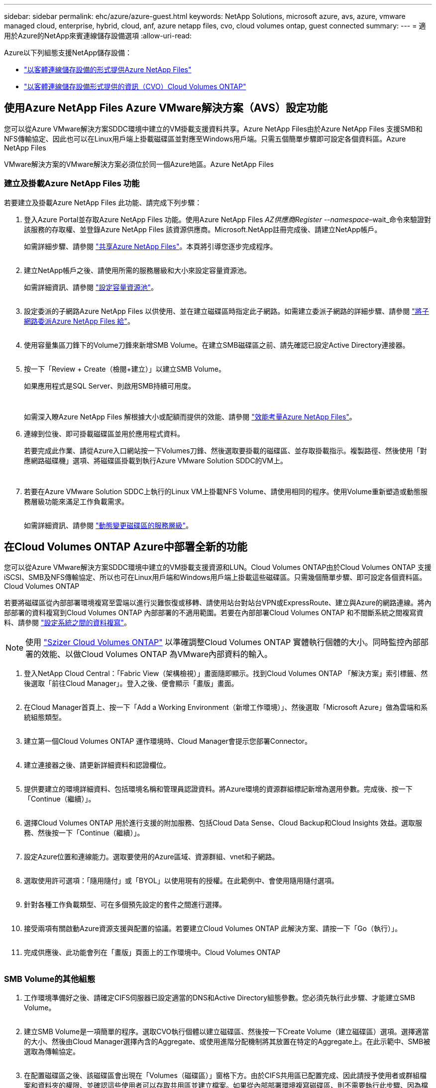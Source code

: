 ---
sidebar: sidebar 
permalink: ehc/azure/azure-guest.html 
keywords: NetApp Solutions, microsoft azure, avs, azure, vmware managed cloud, enterprise, hybrid, cloud, anf, azure netapp files, cvo, cloud volumes ontap, guest connected 
summary:  
---
= 適用於Azure的NetApp來賓連線儲存設備選項
:allow-uri-read: 


[role="lead"]
Azure以下列組態支援NetApp儲存設備：

* link:#anf["以客體連線儲存設備的形式提供Azure NetApp Files"]
* link:#cvo["以客體連線儲存設備形式提供的資訊（CVO）Cloud Volumes ONTAP"]




== 使用Azure NetApp Files Azure VMware解決方案（AVS）設定功能

您可以從Azure VMware解決方案SDDC環境中建立的VM掛載支援資料共享。Azure NetApp Files由於Azure NetApp Files 支援SMB和NFS傳輸協定、因此也可以在Linux用戶端上掛載磁碟區並對應至Windows用戶端。只需五個簡單步驟即可設定各個資料區。Azure NetApp Files

VMware解決方案的VMware解決方案必須位於同一個Azure地區。Azure NetApp Files



=== 建立及掛載Azure NetApp Files 功能

若要建立及掛載Azure NetApp Files 此功能、請完成下列步驟：

. 登入Azure Portal並存取Azure NetApp Files 功能。使用Azure NetApp Files _AZ供應商Register --namespace_–wait_命令來驗證對該服務的存取權、並登錄Azure NetApp Files 該資源供應商。Microsoft.NetApp註冊完成後、請建立NetApp帳戶。
+
如需詳細步驟、請參閱 link:https://docs.microsoft.com/en-us/azure/azure-netapp-files/azure-netapp-files-create-netapp-account["共享Azure NetApp Files"]。本頁將引導您逐步完成程序。

+
image:azure-anf-guest-1.png[""]

. 建立NetApp帳戶之後、請使用所需的服務層級和大小來設定容量資源池。
+
如需詳細資訊、請參閱 link:https://docs.microsoft.com/en-us/azure/azure-netapp-files/azure-netapp-files-set-up-capacity-pool["設定容量資源池"]。

+
image:azure-anf-guest-2.png[""]

. 設定委派的子網路Azure NetApp Files 以供使用、並在建立磁碟區時指定此子網路。如需建立委派子網路的詳細步驟、請參閱 link:https://docs.microsoft.com/en-us/azure/azure-netapp-files/azure-netapp-files-delegate-subnet["將子網路委派Azure NetApp Files 給"]。
+
image:azure-anf-guest-3.png[""]

. 使用容量集區刀鋒下的Volume刀鋒來新增SMB Volume。在建立SMB磁碟區之前、請先確認已設定Active Directory連接器。
+
image:azure-anf-guest-4.png[""]

. 按一下「Review + Create（檢閱+建立）」以建立SMB Volume。
+
如果應用程式是SQL Server、則啟用SMB持續可用度。

+
image:azure-anf-guest-5.png[""]

+
image:azure-anf-guest-6.png[""]

+
如需深入瞭Azure NetApp Files 解根據大小或配額而提供的效能、請參閱 link:https://docs.microsoft.com/en-us/azure/azure-netapp-files/azure-netapp-files-performance-considerations["效能考量Azure NetApp Files"]。

. 連線到位後、即可掛載磁碟區並用於應用程式資料。
+
若要完成此作業、請從Azure入口網站按一下Volumes刀鋒、然後選取要掛載的磁碟區、並存取掛載指示。複製路徑、然後使用「對應網路磁碟機」選項、將磁碟區掛載到執行Azure VMware Solution SDDC的VM上。

+
image:azure-anf-guest-7.png[""]

+
image:azure-anf-guest-8.png[""]

. 若要在Azure VMware Solution SDDC上執行的Linux VM上掛載NFS Volume、請使用相同的程序。使用Volume重新塑造或動態服務層級功能來滿足工作負載需求。
+
image:azure-anf-guest-9.png[""]

+
如需詳細資訊、請參閱 link:https://docs.microsoft.com/en-us/azure/azure-netapp-files/dynamic-change-volume-service-level["動態變更磁碟區的服務層級"]。





== 在Cloud Volumes ONTAP Azure中部署全新的功能

您可以從Azure VMware解決方案SDDC環境中建立的VM掛載支援資源和LUN。Cloud Volumes ONTAP由於Cloud Volumes ONTAP 支援iSCSI、SMB及NFS傳輸協定、所以也可在Linux用戶端和Windows用戶端上掛載這些磁碟區。只需幾個簡單步驟、即可設定各個資料區。Cloud Volumes ONTAP

若要將磁碟區從內部部署環境複寫至雲端以進行災難恢復或移轉、請使用站台對站台VPN或ExpressRoute、建立與Azure的網路連線。將內部部署的資料複寫到Cloud Volumes ONTAP 內部部署的不適用範圍。若要在內部部署Cloud Volumes ONTAP 和不間斷系統之間複寫資料、請參閱 link:https://docs.netapp.com/us-en/occm/task_replicating_data.html#setting-up-data-replication-between-systems["設定系統之間的資料複寫"]。


NOTE: 使用 link:https://cloud.netapp.com/cvo-sizer["Szizer Cloud Volumes ONTAP"] 以準確調整Cloud Volumes ONTAP 實體執行個體的大小。同時監控內部部署的效能、以做Cloud Volumes ONTAP 為VMware內部資料的輸入。

. 登入NetApp Cloud Central：「Fabric View（架構檢視）」畫面隨即顯示。找到Cloud Volumes ONTAP 「解決方案」索引標籤、然後選取「前往Cloud Manager」。登入之後、便會顯示「畫版」畫面。
+
image:azure-cvo-guest-1.png[""]

. 在Cloud Manager首頁上、按一下「Add a Working Environment（新增工作環境）」、然後選取「Microsoft Azure」做為雲端和系統組態類型。
+
image:azure-cvo-guest-2.png[""]

. 建立第一個Cloud Volumes ONTAP 運作環境時、Cloud Manager會提示您部署Connector。
+
image:azure-cvo-guest-3.png[""]

. 建立連接器之後、請更新詳細資料和認證欄位。
+
image:azure-cvo-guest-4.png[""]

. 提供要建立的環境詳細資料、包括環境名稱和管理員認證資料。將Azure環境的資源群組標記新增為選用參數。完成後、按一下「Continue（繼續）」。
+
image:azure-cvo-guest-5.png[""]

. 選擇Cloud Volumes ONTAP 用於進行支援的附加服務、包括Cloud Data Sense、Cloud Backup和Cloud Insights 效益。選取服務、然後按一下「Continue（繼續）」。
+
image:azure-cvo-guest-6.png[""]

. 設定Azure位置和連線能力。選取要使用的Azure區域、資源群組、vnet和子網路。
+
image:azure-cvo-guest-7.png[""]

. 選取使用許可選項：「隨用隨付」或「BYOL」以使用現有的授權。在此範例中、會使用隨用隨付選項。
+
image:azure-cvo-guest-8.png[""]

. 針對各種工作負載類型、可在多個預先設定的套件之間進行選擇。
+
image:azure-cvo-guest-9.png[""]

. 接受兩項有關啟動Azure資源支援與配置的協議。若要建立Cloud Volumes ONTAP 此解決方案、請按一下「Go（執行）」。
+
image:azure-cvo-guest-10.png[""]

. 完成供應後、此功能會列在「畫版」頁面上的工作環境中。Cloud Volumes ONTAP
+
image:azure-cvo-guest-11.png[""]





=== SMB Volume的其他組態

. 工作環境準備好之後、請確定CIFS伺服器已設定適當的DNS和Active Directory組態參數。您必須先執行此步驟、才能建立SMB Volume。
+
image:azure-cvo-guest-20.png[""]

. 建立SMB Volume是一項簡單的程序。選取CVO執行個體以建立磁碟區、然後按一下Create Volume（建立磁碟區）選項。選擇適當的大小、然後由Cloud Manager選擇內含的Aggregate、或使用進階分配機制將其放置在特定的Aggregate上。在此示範中、SMB被選取為傳輸協定。
+
image:azure-cvo-guest-21.png[""]

. 在配置磁碟區之後、該磁碟區會出現在「Volumes（磁碟區）」窗格下方。由於CIFS共用區已配置完成、因此請授予使用者或群組檔案和資料夾的權限、並確認這些使用者可以存取共用區並建立檔案。如果從內部部署環境複寫磁碟區、則不需要執行此步驟、因為檔案和資料夾權限都會保留為SnapMirror複寫的一部分。
+
image:azure-cvo-guest-22.png[""]

. 建立磁碟區之後、請使用mount命令、從Azure VMware Solution SDDC主機上執行的VM連線至共用區。
. 複製下列路徑、然後使用「對應網路磁碟機」選項將磁碟區掛載到執行Azure VMware Solution SDDC的VM上。
+
image:azure-cvo-guest-23.png[""]

+
image:azure-cvo-guest-24.png[""]





=== 將LUN連接至主機

若要將LUN連線至主機、請完成下列步驟：

. 在「畫版」頁面上、按兩下Cloud Volumes ONTAP 「功能不全」環境以建立及管理Volume。
. 按一下「Add Volume（新增Volume）」>「New Volume（新Volume）」、然後選取「iSCSI（iSCSI）」、按一下「繼續」。
+
image:azure-cvo-guest-30.png[""]

. 配置磁碟區之後、選取磁碟區、然後按一下「Target IQN」。若要複製iSCSI合格名稱（IQN）、請按一下複製。設定從主機到 LUN 的 iSCSI 連線。
+
若要針對駐留在Azure VMware Solution SDDC上的主機達成相同目標：

+
.. 將RDP移至Azure VMware Solution SDDC上裝載的VM。
.. 開啟「iSCSI啟動器內容」對話方塊：「伺服器管理員」>「儀表板」>「工具」>「iSCSI啟動器」。
.. 在「Discovery（探索）」索引標籤中、按一下「Discover Portal（探索入口網站）」或「Add Portal（新增入口網站）」、然後輸入iSCSI目標連接埠的IP位
.. 從「目標」索引標籤中選取探索到的目標、然後按一下「登入」或「連線」。
.. 選取「啟用多重路徑」、然後選取「電腦啟動時自動還原此連線」或「將此連線新增至最愛目標清單」。按一下進階。
+
*附註：* Windows主機必須與叢集中的每個節點建立iSCSI連線。原生DSM會選取最佳路徑。

+
image:azure-cvo-guest-31.png[""]





儲存虛擬機器（SVM）上的LUN會在Windows主機上顯示為磁碟。主機不會自動探索任何新增的磁碟。完成下列步驟、觸發手動重新掃描以探索磁碟：

. 開啟Windows電腦管理公用程式：「開始」>「系統管理工具」>「電腦管理」。
. 展開導覽樹狀結構中的「Storage（儲存）」節點。
. 按一下「磁碟管理」。
. 按一下「行動」>「重新掃描磁碟」。


image:azure-cvo-guest-32.png[""]

當Windows主機首次存取新LUN時、它沒有分割區或檔案系統。初始化LUN；並可選擇完成下列步驟、以檔案系統格式化LUN：

. 啟動Windows磁碟管理。
. 以滑鼠右鍵按一下LUN、然後選取所需的磁碟或磁碟分割類型。
. 依照精靈中的指示進行。在此範例中、磁碟機E：已掛載


image:azure-cvo-guest-33.png[""]

image:azure-cvo-guest-34.png[""]
